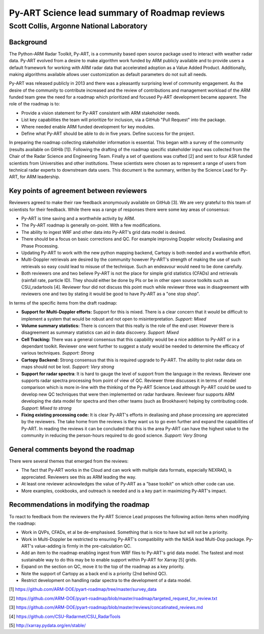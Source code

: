 ==============================================
Py-ART Science lead summary of Roadmap reviews
==============================================
-----------------------------------------
Scott Collis, Argonne National Laboratory
-----------------------------------------


Background
----------
The Python-ARM Radar Toolkit, Py-ART, is a community based open source package
used to interact with weather radar data. Py-ART evolved from a desire to make
algorithm work funded by ARM publicly available and to provide users a default
framework for working with ARM radar data that accelerated adoption as a Value
Added Product. Additionally, making algorithms available allows user
customization as default parameters do not suit all needs.

Py-ART was released publicly in 2013 and there was a pleasantly surprising level
of community engagement. As the desire of the community to contribute increased
and the review of contributions and management workload of the ARM funded team
grew the need for a roadmap which prioritized and focused Py-ART development
became apparent. The role of the roadmap is to:

- Provide a vision statement for Py-ART consistent with ARM stakeholder needs.
- List key capabilities the team will prioritize for inclusion, via a GitHub 
  "Pull Request" into the package.
- Where needed enable ARM funded development for key modules.
- Define what Py-ART should be able to do in five years. Define success for the
  project.

In preparing the roadmap collecting stakeholder information is essential. This
began with a survey of the community (results available on GitHib [1]). 
Following the drafting of the roadmap specific stakeholder input was collected
from the Chair of the Radar Science
and Engineering Team. Finally a set of questions was crafted [2] and sent to
four ASR funded scientists from Universities and other institutions. These
scientists were chosen as to represent a range of users from technical radar
experts to downstream data users. This document is the summary, written by the
Science Lead for Py-ART, for ARM leadership.

Key points of agreement between reviewers
-----------------------------------------
Reviewers agreed to make their raw feedback anonymously available on GitHub [3].
We are very grateful to this team of scientists for their feedback. While there
was a range of responses there were some key areas of consensus:

- Py-ART is time saving and a worthwhile activity by ARM.
- The Py-ART roadmap is generally on-point. With a few modifications.
- The ability to ingest WRF and other data into Py-ART's grid data model is
  desired.
- There should be a focus on basic corrections and QC. For example improving
  Doppler velocity Dealiasing and Phase Processing.
- Updating Py-ART to work with the new python mapping backend, Cartopy is both
  needed and a worthwhile effort.
- Multi-Doppler retrievals are desired by the community however Py-ART's
  strength of making the use of such retrievals so easy could lead to misuse of
  the technique. Such an endeavour would need to be done carefully.
- Both reviewers one and two believe Py-ART is not the place for simple grid
  statistics (CFADs) and retrievals (rainfall rate, particle ID). They should
  either be done by PIs or be in other open source toolkits such as
  CSU_radartools [4]. Reviewer four did not discuss this point much while
  reviewer three was in disagreement with reviewers one and two by stating it
  would be good to have Py-ART as a "one stop shop".

In terms of the specific items from the draft roadmap:

- **Support for Multi-Doppler efforts:** Support for this is mixed. There is a
  clear concern that it would be difficult to implement a system that would be
  robust and not open to misinterpretation. *Support: Mixed*
- **Volume summary statistics:** There is concern that this really is the role
  of the end user. However there is disagreement as summary statistics can aid
  in data discovery. *Support: Mixed*
- **Cell Tracking:** There was a general consensus that this capability would be
  a nice addition to Py-ART or in a dependant toolkit. Reviewer one went further
  to suggest a study would be needed to determine the efficacy of various
  techniques. *Support: Strong*
- **Cartopy Backend:** Strong consensus that this is required upgrade to Py-ART.
  The ability to plot radar data on maps should not be lost. *Support: Very
  strong*
- **Support for radar spectra**: It is hard to gauge the level of support from the 
  language in the reviews. Reviewer one supports radar spectra processing from point 
  of view of QC. Reviewer three discusses it in terms of model comparison which
  is more in-line with the thinking of the Py-ART Science Lead although Py-ART
  could be used to develop new QC techniques that were then implemented on radar
  hardware. Reviewer four supports ARM developing the data model for spectra and
  then other teams (such as Brookhaven) helping by contributing code. *Support: Mixed to strong*
- **Fixing existing processing code:** It is clear Py-ART's efforts in
  dealiasing and phase processing are appreciated by the reviewers. The take
  home from the reviews is they want us to go even further and expand the
  capabilities of Py-ART. In reading the reviews it can be concluded that this
  is the area Py-ART can have the highest value to the community in reducing the
  person-hours required to do good science. *Support: Very Strong*

General comments beyond the roadmap
-----------------------------------
There were several themes that emerged from the reviews:

- The fact that Py-ART works in the Cloud and can work with multiple data
  formats, especially NEXRAD, is appreciated. Reviewers see this as ARM leading the way.
- At least one reviewer acknowledges the value of Py-ART as a "base toolkit" on
  which other code can use. 
- More examples, cookbooks, and outreach is needed and is a key part in
  maximizing Py-ART's impact.

Recommendations in modifying the roadmap
----------------------------------------
To react to feedback from the reviewers the Py-ART Science Lead proposes the
following action items when modifying the roadmap:

- Work in QVPs, CFADs, et al be de-emphasised. Something that is nice to have
  but will not be a priority.
- Work in Multi-Doppler be restricted to ensuring Py-ART's compatibility with 
  the NASA lead Multi-Dop package. Py-ART's value-adding is firmly in the 
  pre-calculation QC.
- Add an item to the roadmap enabling ingest from WRF files to Py-ART's grid
  data model. The fastest and most sustainable way to do this may be to enable
  support within Py-ART for Xarray [5] grids.
- Expand on the section on QC, move it to the top of the roadmap as a key
  priority.
- Note the support of Cartopy as a back end is a priority (2nd behind QC).
- Restrict development on handling radar spectra to the development of a data
  model. 




[1] https://github.com/ARM-DOE/pyart-roadmap/tree/master/survey_data

[2] https://github.com/ARM-DOE/pyart-roadmap/blob/master/roadmap/targeted_request_for_review.txt

[3] https://github.com/ARM-DOE/pyart-roadmap/blob/master/reviews/concatinated_reviews.md

[4] https://github.com/CSU-Radarmet/CSU_RadarTools

[5] http://xarray.pydata.org/en/stable/

